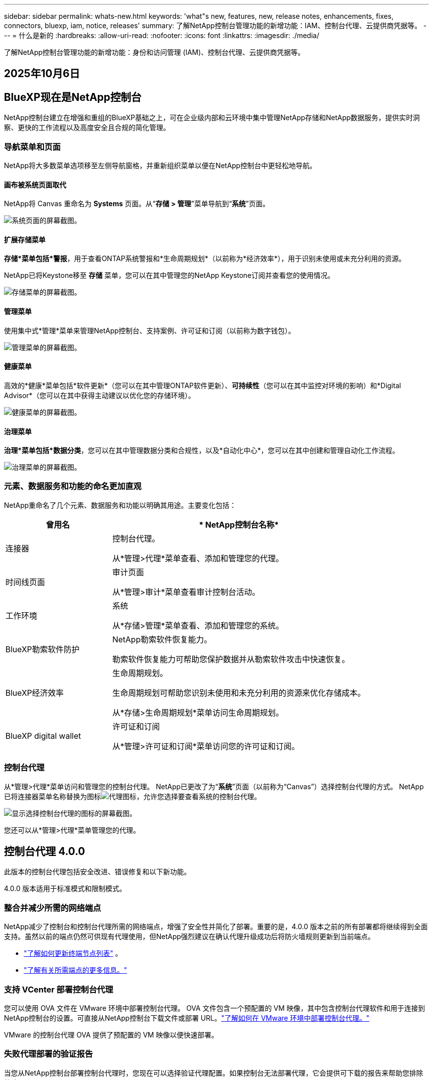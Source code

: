 ---
sidebar: sidebar 
permalink: whats-new.html 
keywords: 'what"s new, features, new, release notes, enhancements, fixes, connectors, bluexp, iam, notice, releases' 
summary: 了解NetApp控制台管理功能的新增功能：IAM、控制台代理、云提供商凭据等。 
---
= 什么是新的
:hardbreaks:
:allow-uri-read: 
:nofooter: 
:icons: font
:linkattrs: 
:imagesdir: ./media/


[role="lead"]
了解NetApp控制台管理功能的新增功能：身份和访问管理 (IAM)、控制台代理、云提供商凭据等。



== 2025年10月6日



== BlueXP现在是NetApp控制台

NetApp控制台建立在增强和重组的BlueXP基础之上，可在企业级内部和云环境中集中管理NetApp存储和NetApp数据服务，提供实时洞察、更快的工作流程以及高度安全且合规的简化管理。



=== 导航菜单和页面

NetApp将大多数菜单选项移至左侧导航窗格，并重新组织菜单以便在NetApp控制台中更轻松地导航。



==== 画布被系统页面取代

NetApp将 Canvas 重命名为 *Systems* 页面。从“*存储 > 管理*”菜单导航到“*系统*”页面。

image:https://docs.netapp.com/us-en/console-setup-admin/media/screenshot-storage-mgmt.png["系统页面的屏幕截图。"]



==== 扩展存储菜单

*存储*菜单包括*警报*，用于查看ONTAP系统警报和*生命周期规划*（以前称为*经济效率*），用于识别未使用或未充分利用的资源。

NetApp已将Keystone移至 *存储* 菜单，您可以在其中管理您的NetApp Keystone订阅并查看您的使用情况。

image:https://docs.netapp.com/us-en/console-setup-admin/media/screenshot-storage-menu.png["存储菜单的屏幕截图。"]



==== 管理菜单

使用集中式*管理*菜单来管理NetApp控制台、支持案例、许可证和订阅（以前称为数字钱包）。

image:https://docs.netapp.com/us-en/console-setup-admin/media/screenshot-admin-menu.png["管理菜单的屏幕截图。"]



==== 健康菜单

高效的*健康*菜单包括*软件更新*（您可以在其中管理ONTAP软件更新）、*可持续性*（您可以在其中监控对环境的影响）和*Digital Advisor*（您可以在其中获得主动建议以优化您的存储环境）。

image:https://docs.netapp.com/us-en/console-setup-admin/media/screenshot-health-menu.png["健康菜单的屏幕截图。"]



==== 治理菜单

*治理*菜单包括*数据分类*，您可以在其中管理数据分类和合规性，以及*自动化中心*，您可以在其中创建和管理自动化工作流程。

image:https://docs.netapp.com/us-en/console-setup-admin/media/screenshot-governance-menu.png["治理菜单的屏幕截图。"]



=== 元素、数据服务和功能的命名更加直观

NetApp重命名了几个元素、数据服务和功能以明确其用途。主要变化包括：

[cols="10,24"]
|===
| *曾用名* | * NetApp控制台名称* 


| 连接器  a| 
控制台代理。

从*管理>代理*菜单查看、添加和管理您的代理。



| 时间线页面  a| 
审计页面

从*管理>审计*菜单查看审计控制台活动。



| 工作环境  a| 
系统

从*存储>管理*菜单查看、添加和管理您的系统。



| BlueXP勒索软件防护  a| 
NetApp勒索软件恢复能力。

勒索软件恢复能力可帮助您保护数据并从勒索软件攻击中快速恢复。



| BlueXP经济效率  a| 
生命周期规划。

生命周期规划可帮助您识别未使用和未充分利用的资源来优化存储成本。

从*存储>生命周期规划*菜单访问生命周期规划。



| BlueXP digital wallet  a| 
许可证和订阅

从*管理>许可证和订阅*菜单访问您的许可证和订阅。

|===


=== 控制台代理

从*管理>代理*菜单访问和管理您的控制台代理。  NetApp已更改了为“*系统*”页面（以前称为“Canvas”）选择控制台代理的方式。  NetApp已将连接器菜单名称替换为图标image:icon-agent.png["代理图标"]，允许您选择要查看系统的控制台代理。

image:https://docs.netapp.com/us-en/console-setup-admin/media/screenshot-agent-icon-menu.png["显示选择控制台代理的图标的屏幕截图。"]

您还可以从*管理>代理*菜单管理您的代理。



== 控制台代理 4.0.0

此版本的控制台代理包括安全改进、错误修复和以下新功能。

4.0.0 版本适用于标准模式和限制模式。



=== 整合并减少所需的网络端点

NetApp减少了控制台和控制台代理所需的网络端点，增强了安全性并简化了部署。重要的是，4.0.0 版本之前的所有部署都将继续得到全面支持。虽然以前的端点仍然可供现有代理使用，但NetApp强烈建议在确认代理升级成功后将防火墙规则更新到当前端点。

* link:https://docs.netapp.com/us-en/console-setup-admin/reference-networking-saas-console-previous.html#update-endpoint-list["了解如何更新终端节点列表"] 。
* link:https://docs.netapp.com/us-en/console-setup-admin/reference-networking-saas-console.html["了解有关所需端点的更多信息。"]




=== 支持 VCenter 部署控制台代理

您可以使用 OVA 文件在 VMware 环境中部署控制台代理。 OVA 文件包含一个预配置的 VM 映像，其中包含控制台代理软件和用于连接到NetApp控制台的设置。可直接从NetApp控制台下载文件或部署 URL。link:https://docs.netapp.com/us-en/console-setup-admin/task-install-agent-on-prem-ova.html["了解如何在 VMware 环境中部署控制台代理。"]

VMware 的控制台代理 OVA 提供了预配置的 VM 映像以便快速部署。



=== 失败代理部署的验证报告

当您从NetApp控制台部署控制台代理时，您现在可以选择验证代理配置。如果控制台无法部署代理，它会提供可下载的报告来帮助您排除故障。



=== 改进了控制台代理的故障排除

控制台代理已改进错误消息，可帮助您更好地了解问题。link:https://docs.netapp.com/us-en/console-setup-admin/task-troubleshoot-connector.html["了解如何排除控制台代理故障。"]



== NetApp控制台

NetApp控制台管理包括以下新功能：



=== 主页仪表板

NetApp控制台的主页仪表板提供存储基础设施的实时可见性，包括健康状况、容量、许可证状态和数据服务等指标。link:https://docs.netapp.com/us-en/console-setup-admin/task-dashboard.html["了解有关主页的更多信息。"]



=== NetApp助手

具有组织管理员角色的新用户可以使用NetApp助手配置控制台，包括添加代理、链接NetApp支持帐户以及添加存储系统。link:https://docs.netapp.com/us-en/console-setup-admin/task-console-assistant.html["了解NetApp助手。"]



=== 服务帐户身份验证

NetApp控制台支持使用系统生成的客户端 ID 和密钥或客户管理的 JWT 进行服务帐户身份验证，从而允许组织选择最适合其安全要求和集成工作流程的方法。私钥 JWT 客户端身份验证使用非对称加密，比传统的客户端 ID 和秘密方法提供更强的安全性。私钥 JWT 客户端身份验证使用非对称加密，在客户环境中保证私钥的安全，降低凭证被盗风险，并提高自动化堆栈和客户端应用程序的安全性。link:https://docs.netapp.com/us-en/console-setup-admin/task-iam-manage-members-permissions.html#service-account["了解如何添加服务帐户。"]



=== 会话超时

系统会在 24 小时后或用户关闭网络浏览器时注销用户。



=== 支持组织之间的伙伴关系

您可以在NetApp控制台中创建合作伙伴关系，让合作伙伴跨组织边界安全地管理NetApp资源，从而使协作更轻松、安全性更强。link:https://docs.netapp.com/us-en/console-setup-admin/task-partnerships-create.html["学习如何管理合作关系"] 。



=== 超级管理员和超级查看者角色

添加了*超级管理员*和*超级查看者*角色。  *超级管理员*授予对控制台功能、存储和数据服务的完全管理访问权限。 *超级查看器*为审计员和利益相关者提供只读可见性。这些角色对于高级成员较少、访问权限较广的小型团队很有用。为了提高安全性和可审计性，鼓励组织谨慎使用*超级管理员*访问权限，并尽可能分配细粒度的角色。link:https://docs.netapp.com/us-en/console-setup-admin/reference-iam-predefined-roles.html["了解有关访问角色的更多信息。"]



=== 勒索软件抵御能力的额外作用

添加了*勒索软件弹性用户行为管理员*角色和*勒索软件弹性用户行为查看器*角色。这些角色分别允许用户配置和查看用户行为和分析数据。link:https://docs.netapp.com/us-en/console-setup-admin/reference-iam-predefined-roles.html["了解有关访问角色的更多信息。"]



=== 删除了支持聊天

NetApp已从NetApp控制台中删除了支持聊天功能。使用“管理”>“支持”页面来创建和管理支持案例。



== 2025年8月11日



=== 连接器 3.9.55

BlueXP Connector 的此版本包括安全性改进和错误修复。

3.9.55 版本适用于标准模式和限制模式。



=== 日语支持

BlueXP UI 现已提供日语版本。如果您的浏览器语言是日语， BlueXP会以日语显示。要访问日语文档，请使用文档网站上的语言菜单。



=== 运营弹性功能

操作弹性功能已从BlueXP中删除。如果遇到问题，请联系NetApp支持。



=== BlueXP身份和访问管理（IAM）

BlueXP中的身份和访问管理现在提供以下功能。



=== 运营支持的新访问角色

BlueXP现在支持运营支持分析师角色。此角色授予用户监控存储警报、查看BlueXP审计时间线以及输入和跟踪NetApp支持案例的权限。

link:https://docs.netapp.com/us-en/bluexp-setup-admin/reference-iam-predefined-roles.html["了解有关使用访问角色的更多信息。"]



== 2025年7月31日



=== 私人模式发布（3.9.54）

新的私人模式版本现已可从 https://mysupport.netapp.com/site/downloads["NetApp 支持站点"^]

3.9.54 版本包括以下BlueXP组件和服务的更新。

[cols="3*"]
|===
| 组件或服务 | 此版本中包含的版本 | 自上次私人模式发布以来的变化 


| 连接器 | 3.9.54, 3.9.53 | 前往 https://docs.netapp.com/us-en/bluexp-setup-admin/whats-new.html#connector-3-9-50["BlueXP页面中的新功能"^]并参考版本 3.9.54 和 3.9.53 所包含的更改。 


| 备份和恢复 | 2025年7月28日 | 前往 https://docs.netapp.com/us-en/bluexp-backup-recovery/whats-new.html["BlueXP backup and recovery页面中的新功能"^]并参考 2025 年 7 月版本中包含的更改。 


| 分类 | 2025 年 7 月 14 日（版本 1.45） | 前往 https://docs.netapp.com/us-en/bluexp-classification/whats-new.html["BlueXP classification页面中的新功能"^]。 
|===
有关私人模式的更多详细信息，包括如何升级，请参阅以下内容：

* https://docs.netapp.com/us-en/bluexp-setup-admin/concept-modes.html["了解私人模式"]
* https://docs.netapp.com/us-en/bluexp-setup-admin/task-quick-start-private-mode.html["了解如何在私人模式下开始使用BlueXP"]
* https://docs.netapp.com/us-en/bluexp-setup-admin/task-upgrade-connector.html["了解如何在使用私有模式时升级连接器"]




== 2025 年 7 月 21 日



=== 支持Google Cloud NetApp Volumes

您现在可以在BlueXP中查看Google Cloud NetApp Volumes 。link:https://docs.netapp.com/us-en//bluexp-google-cloud-netapp-volumes/index.html["了解有关Google Cloud NetApp Volumes 的更多信息。"]



=== BlueXP身份和访问管理（IAM）



==== Google Cloud NetApp Volumes的新访问角色

BlueXP现在支持对以下存储系统使用访问角色：

* Google Cloud NetApp Volumes


link:https://docs.netapp.com/us-en/bluexp-setup-admin/reference-iam-predefined-roles.html["了解有关使用访问角色的更多信息。"]



== 2025 年 7 月 14 日



=== 连接器 3.9.54

此版本的BlueXP Connector 包括安全性改进、错误修复以及以下新功能：

* 支持专用于支持Cloud Volumes ONTAP服务的连接器的透明代理。link:https://docs.netapp.com/us-en/bluexp-setup-admin/task-configuring-proxy.html["了解有关配置透明代理的更多信息。"]
* 当连接器部署在 Google Cloud 环境中时，能够使用网络标签来帮助路由连接器流量。
* 连接器健康监控的附加产品内通知，包括 CPU 和 RAM 使用情况。


目前，3.9.54 版本适用于标准模式和限制模式。



=== BlueXP身份和访问管理（IAM）

BlueXP中的身份和访问管理现在提供以下功能：

* 支持私有模式下的 IAM，允许您管理BlueXP服务和应用程序的用户访问和权限。
* 简化身份联合的管理，包括更轻松的导航、更清晰的联合连接配置选项以及改进的现有联合的可见性。
* 访问BlueXP backup and recovery、 BlueXP disaster recovery和联合管理的角色。




==== 支持私有模式下的 IAM

BlueXP现在支持私有模式下的 IAM，允许您管理BlueXP服务和应用程序的用户访问和权限。此增强功能使私人模式客户能够利用基于角色的访问控制 (RBAC) 来获得更好的安全性和合规性。

link:https://docs.netapp.com/us-en/bluexp-setup-admin/whats-new.html#iam["了解有关BlueXP中的 IAM 的更多信息。"]



==== 简化身份联合管理

BlueXP现在提供了更直观的界面来管理身份联合。这包括更轻松的导航、更清晰的联合连接配置选项以及改进的现有联合可见性。

通过身份联合启用单点登录 (SSO) 允许用户使用其公司凭证登录BlueXP 。这提高了安全性，减少了密码的使用，并简化了入职流程。

系统将提示您将任何现有的联合连接导入新界面以获取对新管理功能的访问权限。这使您能够利用最新的增强功能，而无需重新创建联合连接。link:https://docs.netapp.com/us-en/bluexp-setup-admin/task-federation-import.html["了解有关将现有联合连接导入BlueXP 的更多信息。"]

改进的联合管理允许您：

* 将多个已验证的域添加到联合连接，允许您将多个域与同一个身份提供商 (IdP) 一起使用。
* 在需要时禁用或删除联合连接，让您控制用户访问和安全。
* 使用 IAM 角色控制对联合管理的访问。


link:https://docs.netapp.com/us-en/bluexp-setup-admin/concept-federation.html["了解有关BlueXP中的身份联合的更多信息。"]



==== BlueXP backup and recovery、 BlueXP disaster recovery和联合管理的新访问角色

BlueXP现在支持使用 IAM 角色实现以下功能和数据服务：

* BlueXP backup and recovery
* BlueXP disaster recovery
* 联邦


link:https://docs.netapp.com/us-en/bluexp-setup-admin/reference-iam-predefined-roles.html["了解有关使用访问角色的更多信息。"]



== 2025年6月9日



=== 连接器 3.9.53

BlueXP Connector 的此版本包括安全性改进和错误修复。

3.9.53 版本适用于标准模式和限制模式。



=== 磁盘空间使用情况警报

通知中心现在包含连接器上磁盘空间使用情况的警报。link:https://docs.netapp.com/us-en/bluexp-setup-admin/task-maintain-connectors.html#monitor-disk-space["了解更多信息。"^]



=== 审计改进

时间线现在包括用户的登录和注销事件。您可以看到登录活动的时间，这有助于审计和安全监控。具有组织管理员角色的 API 用户可以通过添加以下信息来查看登录用户的电子邮件地址 `includeUserData=true``参数如下： `/audit/<account_id>?includeUserData=true` 。



=== BlueXP中提供Keystone订阅管理

您可以从BlueXP管理您的NetApp Keystone订阅。

link:https://docs.netapp.com/us-en/keystone-staas/index.html["了解BlueXP中的Keystone订阅管理。"^]



=== BlueXP身份和访问管理（IAM）



==== 多重身份验证 (MFA)

非联合用户可以为其BlueXP帐户启用 MFA 以提高安全性。管理员可以管理 MFA 设置，包括根据需要为用户重置或禁用 MFA。这仅在标准模式下受支持。

link:https://docs.netapp.com/us-en/bluexp-setup-admin/task-user-settings.html#task-user-mfa["了解如何为自己设置多重身份验证。"^] link:https://docs.netapp.com/us-en/bluexp-setup-admin/task-iam-manage-members-permissions.html#manage-mfa["了解如何为用户管理多重身份验证。"^]



=== 工作负载

您现在可以从BlueXP中的凭证页面查看和删除Amazon FSx for NetApp ONTAP凭证。



== 2025年5月29日



=== 私人模式发布（3.9.52）

新的私人模式版本现已可从 https://mysupport.netapp.com/site/downloads["NetApp 支持站点"^]

3.9.52 版本包括以下BlueXP组件和服务的更新。

[cols="3*"]
|===
| 组件或服务 | 此版本中包含的版本 | 自上次私人模式发布以来的变化 


| 连接器 | 3.9.52, 3.9.51 | 前往 https://docs.netapp.com/us-en/bluexp-setup-admin/whats-new.html#connector-3-9-50["BlueXP连接器页面中的新功能"]并参考版本 3.9.52 和 3.9.50 所包含的更改。 


| 备份和恢复 | 2025年5月12日 | 前往 https://docs.netapp.com/us-en/bluexp-backup-recovery/whats-new.html["BlueXP backup and recovery页面中的新功能"^]并参考 2025 年 5 月版本中包含的更改。 


| 分类 | 2025 年 5 月 12 日（版本 1.43） | 前往 https://docs.netapp.com/us-en/bluexp-classification/whats-new.html["BlueXP classification页面中的新功能"^]并参考 1.38 至 1.371.41 版本中包含的更改。 
|===
有关私人模式的更多详细信息，包括如何升级，请参阅以下内容：

* https://docs.netapp.com/us-en/bluexp-setup-admin/concept-modes.html["了解私人模式"]
* https://docs.netapp.com/us-en/bluexp-setup-admin/task-quick-start-private-mode.html["了解如何在私人模式下开始使用BlueXP"]
* https://docs.netapp.com/us-en/bluexp-setup-admin/task-upgrade-connector.html["了解如何在使用私有模式时升级连接器"]




== 2025年5月12日



=== 连接器 3.9.52

BlueXP Connector 的此版本包括一些小的安全改进和错误修复，以及一些额外的更新。

目前，3.9.52 版本适用于标准模式和限制模式。



==== 支持 Docker 27 和 Docker 28

连接器现在支持 Docker 27 和 Docker 28。



==== Cloud Volumes ONTAP

当连接器不合规或停机超过 14 天时， Cloud Volumes ONTAP节点不再关闭。当Cloud Volumes ONTAP失去对连接器的访问权限时，它仍会发送事件管理消息。此更改是为了确保即使连接器长时间处于关闭状态， Cloud Volumes ONTAP仍可继续运行。它不会改变连接器的合规性要求。



=== BlueXP中提供Keystone管理

BlueXP中的NetApp Keystone测试版增加了对Keystone管理的访问权限。您可以从BlueXP左侧导航栏访问NetApp Keystone测试版的注册页面。



=== BlueXP身份和访问管理（IAM）



==== 新的存储管理角色

存储管理员、系统健康专家和存储查看器角色可用，可以分配给用户。

这些角色使您能够管理组织中的谁可以发现和管理存储资源，以及查看存储健康信息和执行软件更新。

这些角色支持控制对以下存储资源的访问：

* E系列系统
* StorageGRID系统
* 本地ONTAP系统


您还可以使用这些角色来控制对以下BlueXP服务的访问：

* 软件更新
* 数字顾问
* 运营弹性
* 经济效益
* 可持续性


已添加以下角色：

* *存储管理员*
+
管理组织内存储资源的存储健康、治理和发现。该角色还可以对存储资源执行软件更新。

* *系统健康专家*
+
管理组织内存储资源的存储健康和治理。该角色还可以对存储资源执行软件更新。此角色不能修改或删除工作环境。

* *存储查看器*
+
查看存储健康信息和治理数据。

+
link:https://docs.netapp.com/us-en/bluexp-setup-admin/reference-iam-predefined-roles.html["了解访问角色。"^]





== 2025年4月14日



=== 连接器 3.9.51

BlueXP Connector 的此版本包含一些小的安全改进和错误修复。

目前，3.9.51 版本适用于标准模式和限制模式。



==== 连接器下载的安全端点现在支持备份和恢复以及勒索软件保护

如果您正在使用备份和恢复或勒索软件保护，您现在可以使用安全端点进行连接器下载。link:https://docs.netapp.com/us-en/bluexp-setup-admin/whats-new.html#new-secure-endpoints-to-obtain-connector-images["了解连接器下载的安全端点。"^]



=== BlueXP身份和访问管理（IAM）

* 必须为没有组织管理员或文件夹或项目管理员的用户分配勒索软件保护角色才能访问勒索软件保护。您可以为用户分配以下两个角色之一：勒索软件保护管理员或勒索软件保护查看者。
* 没有组织管理员或文件夹或项目管理员的用户必须分配Keystone角色才能访问Keystone。您可以为用户分配两个角色之一： Keystone管理员或Keystone查看者。
+
link:https://docs.netapp.com/us-en/bluexp-setup-admin/reference-iam-predefined-roles.html["了解访问角色。"^]

* 如果您具有组织管理员或文件夹或项目管理员角色，您现在可以将Keystone订阅与 IAM 项目关联。将Keystone订阅与 IAM 项目关联允许您在BlueXP中控制对Keystone的访问。




== 2025年3月28日



=== 私人模式发布（3.9.50）

新的私人模式版本现已可从 https://mysupport.netapp.com/site/downloads["NetApp 支持站点"^]

3.9.50 版本包括以下BlueXP组件和服务的更新。

[cols="3*"]
|===
| 组件或服务 | 此版本中包含的版本 | 自上次私人模式发布以来的变化 


| 连接器 | 3.9.50, 3.9.49 | 前往 https://docs.netapp.com/us-en/bluexp-setup-admin/whats-new.html#connector-3-9-50["BlueXP连接器页面中的新功能"]并参考版本 3.9.50 和 3.9.49 所包含的更改。 


| 备份和恢复 | 2025年3月17日 | 前往 https://docs.netapp.com/us-en/bluexp-backup-recovery/whats-new.html["BlueXP backup and recovery页面中的新功能"^]并参考 2024 年 3 月版本中包含的更改。 


| 分类 | 2025 年 3 月 10 日（版本 1.41） | 前往 https://docs.netapp.com/us-en/bluexp-classification/whats-new.html["BlueXP classification页面中的新功能"^]并参考 1.38 至 1.371.41 版本中包含的更改。 
|===
有关私人模式的更多详细信息，包括如何升级，请参阅以下内容：

* https://docs.netapp.com/us-en/bluexp-setup-admin/concept-modes.html["了解私人模式"]
* https://docs.netapp.com/us-en/bluexp-setup-admin/task-quick-start-private-mode.html["了解如何在私人模式下开始使用BlueXP"]
* https://docs.netapp.com/us-en/bluexp-setup-admin/task-upgrade-connector.html["了解如何在使用私有模式时升级连接器"]




== 2025年3月10日



=== 连接器 3.9.50

BlueXP Connector 的此版本包含一些小的安全改进和错误修复。

* 现在，操作系统上启用了 SELinux 的连接器支持对Cloud Volumes ONTAP系统的管理。
+
https://docs.redhat.com/en/documentation/red_hat_enterprise_linux/8/html/using_selinux/getting-started-with-selinux_using-selinux["了解有关 SELinux 的更多信息"^]



目前，3.9.50 版本适用于标准模式和限制模式。



=== NetApp Keystone测试版现已在BlueXP中推出

NetApp Keystone即将由BlueXP推出，目前处于测试阶段。您可以从BlueXP左侧导航栏访问NetApp Keystone测试版的注册页面。



== 2025年3月6日



=== 连接器 3.9.49 更新



==== BlueXP使用连接器时ONTAP系统管理器访问

BlueXP管理员（具有组织管理员角色的用户）可以配置BlueXP以提示用户输入其ONTAP凭据以访问ONTAP系统管理器。启用此设置后，用户每次都需要输入其ONTAP凭据，因为它们不存储在BlueXP中。

此功能在连接器版本 3.9.49 及更高版本中可用。link:https://docs.netapp.com/us-en/bluexp-setup-admin//task-ontap-access-connector.html["了解如何配置凭据设置。"^] 。



=== 连接器 3.9.48 更新



==== 能够禁用连接器的自动升级设置

您可以禁用连接器的自动升级功能。

当您在标准模式或受限模式下使用BlueXP时，只要连接器具有出站互联网访问权限以获取软件更新， BlueXP就会自动将您的连接器升级到最新版本。如果您需要手动管理连接器的升级时间，现在可以禁用标准模式或受限模式的自动升级。


NOTE: 此更改不会影响BlueXP私人模式，在该模式下您必须始终自行升级连接器。

此功能在连接器版本 3.9.48 及更高版本中可用。

link:https://docs.netapp.com/us-en/bluexp-setup-admin/task-upgrade-connector.html["了解如何禁用连接器的自动升级。"^]



== 2025年2月18日



=== 私人模式发布（3.9.48）

新的私人模式版本现已可从 https://mysupport.netapp.com/site/downloads["NetApp 支持站点"^]

3.9.48 版本包括以下BlueXP组件和服务的更新。

[cols="3*"]
|===
| 组件或服务 | 此版本中包含的版本 | 自上次私人模式发布以来的变化 


| 连接器 | 3.9.48 | 前往 https://docs.netapp.com/us-en/bluexp-setup-admin/whats-new.html#connector-3-9-48["BlueXP连接器页面中的新功能"]并参考 3.9.48 版本所包含的更改。 


| 备份和恢复 | 2025年2月21日 | 前往 https://docs.netapp.com/us-en/bluexp-backup-recovery/whats-new.html["BlueXP backup and recovery页面中的新功能"^]并参考 2025 年 2 月版本中包含的更改。 


| 分类 | 2025 年 1 月 22 日（版本 1.39） | 前往 https://docs.netapp.com/us-en/bluexp-classification/whats-new.html["BlueXP classification页面中的新功能"^]并参考 1.39 版本中包含的更改。 
|===


== 2025年2月10日



=== 连接器 3.9.49

BlueXP Connector 的此版本包含一些小的安全改进和错误修复。

目前，3.9.49 版本适用于标准模式和限制模式。



=== BlueXP身份和访问管理 (IAM)

* 支持为BlueXP用户分配多个角色。
* 支持在BlueXP组织（Org/folder/project）的多个资源上分配角色
* 角色现在与两个类别之一相关联：平台和数据服务。




==== 限制模式现在使用BlueXP IAM

BlueXP身份和访问管理 (IAM) 现在以受限模式使用。

BlueXP身份和访问管理 (IAM) 是一种资源和访问管理模型，它取代并增强了在标准和受限模式下使用BlueXP时BlueXP帐户提供的先前功能。

.相关信息
* https://docs.netapp.com/us-en/bluexp-setup-admin/concept-identity-and-access-management.html["了解BlueXP IAM"]
* https://docs.netapp.com/us-en/bluexp-setup-admin/task-iam-get-started.html["开始使用BlueXP IAM"]


BlueXP IAM 提供更精细的资源和权限管理：

* 顶级_组织_使您能够管理各个_项目_的访问权限。
* _文件夹_使您能够将相关项目分组在一起。
* 增强的资源管理使您能够将资源与一个或多个文件夹或项目关联。
+
例如，您可以将一个Cloud Volumes ONTAP系统与多个项目关联。

* 增强的访问管理使您能够为组织层次结构不同级别的成员分配角色。


这些增强功能可以更好地控制用户可以执行的操作和可以访问的资源。

.BlueXP IAM 在受限模式下如何影响您的现有帐户
当您登录BlueXP时，您会注意到以下变化：

* 您的_帐户_现在称为_组织_
* 您的_工作区_现在称为_项目_
* 用户角色的名称已更改：
+
** _帐户管理员_ 现为 _组织管理员_
** _工作区管理员_现在是_文件夹或项目管理员_
** _合规性查看器_现为_分类查看器_


* 在“设置”下，您可以访问BlueXP身份和访问管理以利用这些增强功能


请注意以下事项：

* 您的现有用户或工作环境没有任何变化。
* 虽然角色的名称已经改变，但从权限的角度来看并没有什么区别。用户将继续可以访问与以前相同的工作环境。
* 您登录BlueXP的方式没有任何变化。  BlueXP IAM 与NetApp云登录、 NetApp支持站点凭证和联合连接配合使用，就像BlueXP帐户一样。
* 如果您有多个BlueXP帐户，那么您现在就有多个BlueXP组织。


.BlueXP IAM 的 API
此更改为BlueXP IAM 引入了一个新的 API，但它与以前的租赁 API 向后兼容。 https://docs.netapp.com/us-en/bluexp-automation/tenancyv4/overview.html["了解BlueXP IAM 的 API"^]

.支持的部署模式
在标准和受限模式下使用BlueXP时支持BlueXP IAM。如果您在私人模式下使用BlueXP ，那么您将继续使用BlueXP _account_ 来管理工作区、用户和资源。



=== 私人模式发布（3.9.48）

新的私人模式版本现已可从 https://mysupport.netapp.com/site/downloads["NetApp 支持站点"^]

3.9.48 版本包括以下BlueXP组件和服务的更新。

[cols="3*"]
|===
| 组件或服务 | 此版本中包含的版本 | 自上次私人模式发布以来的变化 


| 连接器 | 3.9.48 | 前往 https://docs.netapp.com/us-en/bluexp-setup-admin/whats-new.html#connector-3-9-48["BlueXP连接器页面中的新功能"]并参考 3.9.48 版本所包含的更改。 


| 备份和恢复 | 2025年2月21日 | 前往 https://docs.netapp.com/us-en/bluexp-backup-recovery/whats-new.html["BlueXP backup and recovery页面中的新功能"^]并参考 2025 年 2 月版本中包含的更改。 


| 分类 | 2025 年 1 月 22 日（版本 1.39） | 前往 https://docs.netapp.com/us-en/bluexp-classification/whats-new.html["BlueXP classification页面中的新功能"^]并参考 1.39 版本中包含的更改。 
|===


== 2025年1月13日



=== 连接器 3.9.48

BlueXP Connector 的此版本包含一些小的安全改进和错误修复。

目前，3.9.48 版本适用于标准模式和限制模式。



=== BlueXP身份和访问管理

* 资源页面现在显示未发现的资源。未发现的资源是BlueXP知道但您尚未为其创建工作环境的存储资源。例如，数字顾问中显示的尚未具有工作环境的资源在资源页面上显示为未发现的资源。
* Amazon FSx for NetApp ONTAP资源不会显示在 IAM 资源页面上，因为您无法将它们与 IAM 角色关联。您可以在各自的画布上或从工作负载中查看这些资源。




=== 为其他BlueXP服务创建支持案例

注册BlueXP以获得支持后，您可以直接从BlueXP基于 Web 的控制台创建支持案例。创建案例时，您需要选择与该问题相关的服务。

从此版本开始，您现在可以创建支持案例并将其与其他BlueXP服务关联：

* BlueXP disaster recovery
* BlueXP ransomware protection


https://docs.netapp.com/us-en/bluexp-setup-admin/task-get-help.html["了解有关创建支持案例的更多信息"] 。



== 2024年12月16日



=== 用于获取连接器图像的新安全端点

当您安装连接器或发生自动升级时，连接器会联系存储库来下载用于安装或升级的映像。默认情况下，连接器始终联系以下端点：

* \https://*.blob.core.windows.net
* \ https://cloudmanagerinfraprod.azurecr.io


第一个端点包含一个通配符，因为我们无法提供明确的位置。存储库的负载平衡由服务提供商管理，这意味着下载可以从不同的端点进行。

为了提高安全性，连接器现在可以从专用端点下载安装和升级图像：

* \ https://bluexpinfraprod.eastus2.data.azurecr.io
* \ https://bluexpinfraprod.azurecr.io


我们建议您从防火墙规则中删除现有端点并允许新端点，然后开始使用这些新端点。

从连接器 3.9.47 版本开始支持这些新端点。与连接器的先前版本不具有向后兼容性。

请注意以下事项：

* 现有的端点仍然受支持。如果您不想使用新的端点，则无需进行任何更改。
* 连接器首先联系现有的端点。如果这些端点无法访问，连接器会自动联系新的端点。
* 以下场景不支持新端点：
+
** 如果连接器安装在政府区域。
** 如果您将连接器与BlueXP backup and recovery或BlueXP ransomware protection一起使用。


+
对于这两种情况，您都可以继续使用现有的端点。





== 2024年12月9日



=== 连接器 3.9.47

此版本的BlueXP连接器包括错误修复和对连接器安装期间联系的端点的更改。

目前，3.9.47 版本适用于标准模式和限制模式。

.安装期间联系NetApp支持的端点
当您手动安装连接器时，安装程序不再联系 \ https://support.netapp.com.

安装程序仍然联系 \ https://mysupport.netapp.com.



=== BlueXP身份和访问管理

连接器页面仅列出当前可用的连接器。它不再显示您已删除的连接器。



== 2024年11月26日



=== 私人模式发布（3.9.46）

新的私人模式版本现已可从 https://mysupport.netapp.com/site/downloads["NetApp 支持站点"^]

3.9.46 版本包括以下BlueXP组件和服务的更新。

[cols="3*"]
|===
| 组件或服务 | 此版本中包含的版本 | 自上次私人模式发布以来的变化 


| 连接器 | 3.9.46 | 轻微的安全改进和错误修复 


| 备份和恢复 | 2024年11月22日 | 前往 https://docs.netapp.com/us-en/bluexp-backup-recovery/whats-new.html["BlueXP backup and recovery页面中的新功能"^]并参考 2024 年 11 月版本中包含的更改 


| 分类 | 2024 年 11 月 4 日（版本 1.37） | 前往 https://docs.netapp.com/us-en/bluexp-classification/whats-new.html["BlueXP classification页面中的新功能"^]并参考 1.32 至 1.37 版本中包含的更改 


| Cloud Volumes ONTAP管理 | 2024年11月11日 | 前往 https://docs.netapp.com/us-en/bluexp-cloud-volumes-ontap/whats-new.html["Cloud Volumes ONTAP管理页面的新增功能"^]并参考 2024 年 10 月和 2024 年 11 月版本中包含的更改 


| 本地ONTAP集群管理 | 2024年11月26日 | 前往 https://docs.netapp.com/us-en/bluexp-ontap-onprem/whats-new.html["本地ONTAP集群管理页面的新增功能"^]并参考 2024 年 11 月版本中包含的更改 
|===
虽然BlueXP digital wallet和BlueXP replication也包含在私人模式中，但与之前的私人模式版本相比没有任何变化。

有关私人模式的更多详细信息，包括如何升级，请参阅以下内容：

* https://docs.netapp.com/us-en/bluexp-setup-admin/concept-modes.html["了解私人模式"]
* https://docs.netapp.com/us-en/bluexp-setup-admin/task-quick-start-private-mode.html["了解如何在私人模式下开始使用BlueXP"]
* https://docs.netapp.com/us-en/bluexp-setup-admin/task-upgrade-connector.html["了解如何在使用私有模式时升级连接器"]




== 2024年11月11日



=== 连接器 3.9.46

BlueXP Connector 的此版本包含一些小的安全改进和错误修复。

目前，3.9.46 版本适用于标准模式和限制模式。



=== IAM 项目的 ID

您现在可以从BlueXP身份和访问管理中查看项目的 ID。您可能需要在进行 API 调用时使用该 ID。

https://docs.netapp.com/us-en/bluexp-setup-admin/task-iam-rename-organization.html#project-id["了解如何获取项目 ID"] 。



== 2024年10月10日



=== 连接器 3.9.45 补丁

此补丁包括错误修复。



== 2024年10月7日



=== BlueXP身份和访问管理

BlueXP身份和访问管理 (IAM) 是一种新的资源和访问管理模型，它取代并增强了在标准模式下使用BlueXP时BlueXP帐户提供的先前功能。

BlueXP IAM 提供更精细的资源和权限管理：

* 顶级_组织_使您能够管理各个_项目_的访问权限。
* _文件夹_使您能够将相关项目分组在一起。
* 增强的资源管理使您能够将资源与一个或多个文件夹或项目关联。
+
例如，您可以将一个Cloud Volumes ONTAP系统与多个项目关联。

* 增强的访问管理使您能够为组织层次结构不同级别的成员分配角色。


这些增强功能可以更好地控制用户可以执行的操作和可以访问的资源。

.BlueXP IAM 如何影响您的现有帐户
当您登录BlueXP时，您会注意到以下变化：

* 您的_帐户_现在称为_组织_
* 您的_工作区_现在称为_项目_
* 用户角色的名称已更改：
+
** _帐户管理员_ 现为 _组织管理员_
** _工作区管理员_现在是_文件夹或项目管理员_
** _合规性查看器_现为_分类查看器_


* 在“设置”下，您可以访问BlueXP身份和访问管理以利用这些增强功能


请注意以下事项：

* 您的现有用户或工作环境没有任何变化。
* 虽然角色的名称已经改变，但从权限的角度来看并没有什么区别。用户将继续可以访问与以前相同的工作环境。
* 您登录BlueXP的方式没有任何变化。  BlueXP IAM 与NetApp云登录、 NetApp支持站点凭证和联合连接配合使用，就像BlueXP帐户一样。
* 如果您有多个BlueXP帐户，那么您现在就有多个BlueXP组织。


.BlueXP IAM 的 API
此更改为BlueXP IAM 引入了一个新的 API，但它与以前的租赁 API 向后兼容。 https://docs.netapp.com/us-en/bluexp-automation/tenancyv4/overview.html["了解BlueXP IAM 的 API"^]

.支持的部署模式
在标准模式下使用BlueXP时支持BlueXP IAM。如果您在受限模式或私人模式下使用BlueXP ，那么您将继续使用BlueXP _帐户_来管理工作区、用户和资源。

.下一步
* https://docs.netapp.com/us-en/bluexp-setup-admin/concept-identity-and-access-management.html["了解BlueXP IAM"]
* https://docs.netapp.com/us-en/bluexp-setup-admin/task-iam-get-started.html["开始使用BlueXP IAM"]




=== 连接器 3.9.45

此版本包括扩展的操作系统支持和错误修复。

3.9.45 版本适用于标准模式和限制模式。

.支持 Ubuntu 24.04 LTS
从 3.9.45 版本开始， BlueXP现在支持在标准模式或受限模式下使用BlueXP时在 Ubuntu 24.04 LTS 主机上新安装 Connector。

https://docs.netapp.com/us-en/bluexp-setup-admin/task-install-connector-on-prem.html#step-1-review-host-requirements["查看连接器主机要求"] 。



=== RHEL 主机支持 SELinux

BlueXP现在支持在强制模式或许可模式下启用 SELinux 的 Red Hat Enterprise Linux 主机的连接器。

对 SELinux 的支持从 3.9.40 版本开始适用于标准模式和限制模式，从 3.9.42 版本开始适用于私有模式。

请注意以下限制：

* BlueXP不支持 Ubuntu 主机的 SELinux。
* 操作系统上启用了 SELinux 的连接器不支持对Cloud Volumes ONTAP系统的管理。


https://docs.redhat.com/en/documentation/red_hat_enterprise_linux/8/html/using_selinux/getting-started-with-selinux_using-selinux["了解有关 SELinux 的更多信息"^]



== 2024年9月30日



=== 私人模式发布（3.9.44）

现在可以从NetApp支持站点下载新的私有模式版本。

此版本包括支持私人模式的以下版本的BlueXP组件和服务。

[cols="2*"]
|===
| 服务 | 包含的版本 


| 连接器 | 3.9.44 


| 备份和恢复 | 2024年9月27日 


| 分类 | 2024 年 5 月 15 日（版本 1.31） 


| Cloud Volumes ONTAP管理 | 2024年9月9日 


| 数字钱包 | 2023 年 7 月 30 日 


| 本地ONTAP集群管理 | 2024年4月22日 


| 复制 | 2022年9月18日 
|===
对于连接器，3.9.44 私有模式版本包括 2024 年 8 月和 2024 年 9 月版本中引入的更新。最值得注意的是，支持 Red Hat Enterprise Linux 9.4。

要了解有关这些BlueXP组件和服务版本中包含的内容的更多信息，请参阅每个BlueXP服务的发行说明：

* https://docs.netapp.com/us-en/bluexp-setup-admin/whats-new.html#9-september-2024["2024 年 9 月发布的 Connector 中的新增功能"]
* https://docs.netapp.com/us-en/bluexp-setup-admin/whats-new.html#8-august-2024["2024 年 8 月发布的 Connector 中的新增功能"]
* https://docs.netapp.com/us-en/bluexp-backup-recovery/whats-new.html["BlueXP backup and recovery的新功能"^]
* https://docs.netapp.com/us-en/bluexp-classification/whats-new.html["BlueXP classification的新功能"^]
* https://docs.netapp.com/us-en/bluexp-cloud-volumes-ontap/whats-new.html["BlueXP中的Cloud Volumes ONTAP管理有哪些新功能"^]


有关私人模式的更多详细信息，包括如何升级，请参阅以下内容：

* https://docs.netapp.com/us-en/bluexp-setup-admin/concept-modes.html["了解私人模式"]
* https://docs.netapp.com/us-en/bluexp-setup-admin/task-quick-start-private-mode.html["了解如何在私人模式下开始使用BlueXP"]
* https://docs.netapp.com/us-en/bluexp-setup-admin/task-upgrade-connector.html["了解如何在使用私有模式时升级连接器"]




== 2024年9月9日



=== 连接器 3.9.44

此版本包括对 Docker Engine 26 的支持、对 SSL 证书的增强以及错误修复。

3.9.44 版本适用于标准模式和限制模式。

.新安装支持 Docker Engine 26
从 Connector 3.9.44 版本开始，Docker Engine 26 现在支持在 Ubuntu 主机上安装_new_ Connector。

如果您有在 3.9.44 版本之前创建的现有连接器，那么 Docker Engine 25.0.5 仍然是 Ubuntu 主机上支持的最高版本。

https://docs.netapp.com/us-en/bluexp-setup-admin/task-install-connector-on-prem.html#step-1-review-host-requirements["了解有关 Docker Engine 要求的更多信息"] 。

.更新了本地 UI 访问的 SSL 证书
当您在受限模式或私有模式下使用BlueXP时，可以从部署在云区域或本地的连接器虚拟机访问用户界面。默认情况下， BlueXP使用自签名 SSL 证书为在连接器上运行的基于 Web 的控制台提供安全的 HTTPS 访问。

在此版本中，我们对新的和现有的连接器的 SSL 证书进行了更改：

* 证书的通用名称现在与短主机名匹配
* 证书主体备用名称是主机的完全限定域名 (FQDN)




=== 支持 RHEL 9.4

现在，在标准模式或受限模式下使用BlueXP时， BlueXP支持在 Red Hat Enterprise Linux 9.4 主机上安装连接器。

从 Connector 3.9.40 版本开始支持 RHEL 9.4。

标准模式和限制模式支持的 RHEL 版本的更新列表现在包括以下内容：

* 8.6 至 8.10
* 9.1 至 9.4


https://docs.netapp.com/us-en/bluexp-setup-admin/reference-connector-operating-system-changes.html["了解连接器对 RHEL 8 和 9 的支持"] 。



=== 所有 RHEL 版本均支持 Podman 4.9.4

Podman 4.9.4 现已支持所有受支持的 Red Hat Enterprise Linux 版本。版本 4.9.4 之前仅支持 RHEL 8.10。

更新后支持的 Podman 版本列表包括 Red Hat Enterprise Linux 主机的 4.6.1 和 4.9.4。

从 Connector 3.9.40 版本开始，RHEL 主机需要 Podman。

https://docs.netapp.com/us-en/bluexp-setup-admin/reference-connector-operating-system-changes.html["了解连接器对 RHEL 8 和 9 的支持"] 。



=== 更新了 AWS 和 Azure 权限

我们更新了连接器的 AWS 和 Azure 策略，以删除不再需要的权限。这些权限与BlueXP边缘缓存以及 Kubernetes 集群的发现和管理有关，自 2024 年 8 月起不再受支持。

* https://docs.netapp.com/us-en/bluexp-setup-admin/reference-permissions.html#change-log["了解 AWS 策略中的变化"] 。
* https://docs.netapp.com/us-en/bluexp-setup-admin/reference-permissions-azure.html#change-log["了解 Azure 策略中的变更"] 。




== 2024年8月22日



=== 连接器 3.9.43 补丁

我们更新了连接器以支持Cloud Volumes ONTAP 9.15.1 版本。

对此版本的支持包括对 Azure 连接器策略的更新。该策略现在包括以下权限：

[source, json]
----
"Microsoft.Compute/virtualMachineScaleSets/write",
"Microsoft.Compute/virtualMachineScaleSets/read",
"Microsoft.Compute/virtualMachineScaleSets/delete"
----
Cloud Volumes ONTAP支持虚拟机规模集需要这些权限。如果您有现有的连接器并且想要使用此新功能，则需要将这些权限添加到与您的 Azure 凭据关联的自定义角色。

* https://docs.netapp.com/us-en/cloud-volumes-ontap-relnotes["了解Cloud Volumes ONTAP 9.15.1 版本"^]
* https://docs.netapp.com/us-en/bluexp-setup-admin/reference-permissions-azure.html["查看连接器的 Azure 权限"] 。




== 2024年8月8日



=== 连接器 3.9.43

此版本包含一些小的改进和错误修复。

3.9.43 版本适用于标准模式和限制模式。



=== 更新了 CPU 和 RAM 要求

为了提供更高的可靠性并提高BlueXP和 Connector 的性能，我们现在需要为 Connector 虚拟机提供额外的 CPU 和 RAM：

* CPU：8 核或 8 个 vCPU（之前的要求是 4 个）
* RAM：32 GB（之前的要求是 14 GB）


由于这一变化，从BlueXP或云提供商的市场部署连接器时的默认 VM 实例类型如下：

* AWS：t3.2xlarge
* Azure：Standard_D8s_v3
* 谷歌云：n2-standard-8


更新后的 CPU 和 RAM 要求适用于所有新连接器。对于现有的连接器，建议增加 CPU 和 RAM 以提供更高的性能和可靠性。



=== 支持 RHEL 8.10 的 Podman 4.9.4

现在，在 Red Hat Enterprise Linux 8.10 主机上安装连接器时支持 Podman 版本 4.9.4。



=== 身份联合的用户验证

如果您将身份联合与BlueXP结合使用，则每个首次登录BlueXP 的用户都需要填写一份快速表格来验证其身份。



== 2024年7月31日



=== 私人模式发布（3.9.42）

现在可以从NetApp支持站点下载新的私有模式版本。

.支持 RHEL 8 和 9
此版本包括在私人模式下使用BlueXP时在 Red Hat Enterprise Linux 8 或 9 主机上安装连接器的支持。支持以下版本的 RHEL：

* 8.6 至 8.10
* 9.1 至 9.3


Podman 是这些操作系统所必需的容器编排工具。

您应该了解 Podman 的要求、已知的限制、操作系统支持的摘要、如果您有 RHEL 7 主机该怎么做、如何开始等等。

https://docs.netapp.com/us-en/bluexp-setup-admin/reference-connector-operating-system-changes.html["了解连接器对 RHEL 8 和 9 的支持"] 。

.此版本包含的版本
此版本包括支持私人模式的以下版本的BlueXP服务。

[cols="2*"]
|===
| 服务 | 包含的版本 


| 连接器 | 3.9.42 


| 备份和恢复 | 2024年7月18日 


| 分类 | 2024 年 7 月 1 日（版本 1.33） 


| Cloud Volumes ONTAP管理 | 2024年6月10日 


| 数字钱包 | 2023 年 7 月 30 日 


| 本地ONTAP集群管理 | 2023 年 7 月 30 日 


| 复制 | 2022年9月18日 
|===
要了解有关这些BlueXP服务版本中包含的内容的更多信息，请参阅每个BlueXP服务的发行说明。

* https://docs.netapp.com/us-en/bluexp-setup-admin/concept-modes.html["了解私人模式"]
* https://docs.netapp.com/us-en/bluexp-setup-admin/task-quick-start-private-mode.html["了解如何在私人模式下开始使用BlueXP"]
* https://docs.netapp.com/us-en/bluexp-setup-admin/task-upgrade-connector.html["了解如何在使用私有模式时升级连接器"]
* https://docs.netapp.com/us-en/bluexp-backup-recovery/whats-new.html["了解BlueXP backup and recovery的新功能"^]
* https://docs.netapp.com/us-en/bluexp-classification/whats-new.html["了解BlueXP classification的新功能"^]
* https://docs.netapp.com/us-en/bluexp-cloud-volumes-ontap/whats-new.html["了解BlueXP中Cloud Volumes ONTAP管理的新功能"^]




== 2024年7月15日



=== 支持 RHEL 8.10

BlueXP现在支持在使用标准模式或受限模式时在 Red Hat Enterprise Linux 8.10 主机上安装连接器。

从 Connector 3.9.40 版本开始支持 RHEL 8.10。

https://docs.netapp.com/us-en/bluexp-setup-admin/reference-connector-operating-system-changes.html["了解连接器对 RHEL 8 和 9 的支持"] 。



== 2024年7月8日



=== 连接器 3.9.42

此版本包括一些小改进、错误修复以及对 AWS 加拿大西部（卡尔加里）地区连接器的支持。

3.9.42 版本适用于标准模式和限制模式。



=== 更新了 Docker Engine 要求

当连接器安装在 Ubuntu 主机上时，Docker Engine 的最低支持版本现在为 23.0.6。之前是 19.3.1。

最高支持版本仍为25.0.5。

https://docs.netapp.com/us-en/bluexp-setup-admin/task-install-connector-on-prem.html#step-1-review-host-requirements["查看连接器主机要求"] 。



=== 现在需要电子邮件验证

现在，注册BlueXP 的新用户需要验证他们的电子邮件地址才能登录。



== 2024年6月12日



=== 连接器 3.9.41

BlueXP Connector 的此版本包含一些小的安全改进和错误修复。

3.9.41 版本适用于标准模式和限制模式。



== 2024年6月4日



=== 私人模式发布（3.9.40）

现在可以从NetApp支持站点下载新的私有模式版本。此版本包括支持私人模式的以下版本的BlueXP服务。

请注意，此私有模式版本不包括对 Red Hat Enterprise Linux 8 和 9 的连接器的支持。

[cols="2*"]
|===
| 服务 | 包含的版本 


| 连接器 | 3.9.40 


| 备份和恢复 | 2024年5月17日 


| 分类 | 2024 年 5 月 15 日（版本 1.31） 


| Cloud Volumes ONTAP管理 | 2024年5月17日 


| 数字钱包 | 2023 年 7 月 30 日 


| 本地ONTAP集群管理 | 2023 年 7 月 30 日 


| 复制 | 2022年9月18日 
|===
要了解有关这些BlueXP服务版本中包含的内容的更多信息，请参阅每个BlueXP服务的发行说明。

* https://docs.netapp.com/us-en/bluexp-setup-admin/concept-modes.html["了解私人模式"]
* https://docs.netapp.com/us-en/bluexp-setup-admin/task-quick-start-private-mode.html["了解如何在私人模式下开始使用BlueXP"]
* https://docs.netapp.com/us-en/bluexp-setup-admin/task-upgrade-connector.html["了解如何在使用私有模式时升级连接器"]
* https://docs.netapp.com/us-en/bluexp-backup-recovery/whats-new.html["了解BlueXP backup and recovery的新功能"^]
* https://docs.netapp.com/us-en/bluexp-classification/whats-new.html["了解BlueXP classification的新功能"^]
* https://docs.netapp.com/us-en/bluexp-cloud-volumes-ontap/whats-new.html["了解BlueXP中Cloud Volumes ONTAP管理的新功能"^]




== 2024年5月17日



=== 连接器 3.9.40

BlueXP Connector 的此版本包括对其他操作系统的支持、小的安全改进和错误修复。

目前，3.9.40 版本适用于标准模式和限制模式。

.支持 RHEL 8 和 9
在标准模式或限制模式下使用BlueXP时，运行以下版本的 Red Hat Enterprise Linux 且安装了_new_ Connector 的主机现在支持该连接器：

* 8.6 至 8.9
* 9.1 至 9.3


Podman 是这些操作系统所必需的容器编排工具。

您应该了解 Podman 的要求、已知的限制、操作系统支持的摘要、如果您有 RHEL 7 主机该怎么做、如何开始等等。

https://docs.netapp.com/us-en/bluexp-setup-admin/reference-connector-operating-system-changes.html["了解连接器对 RHEL 8 和 9 的支持"] 。

.终止对 RHEL 7 和 CentOS 7 的支持
2024 年 6 月 30 日，RHEL 7 将达到维护终止（EOM），而 CentOS 7 将达到生命周期终止（EOL）。NetApp将继续支持这些 Linux 发行版上的 Connector，直到 2024 年 6 月 30 日。

https://docs.netapp.com/us-en/bluexp-setup-admin/reference-connector-operating-system-changes.html["了解如果现有的 Connector 在 RHEL 7 或 CentOS 7 上运行，该怎么办"] 。

.AWS 权限更新
在 3.9.38 版本中，我们更新了 AWS 的连接器策略以包含“ec2:DescribeAvailabilityZones”权限。现在需要此权限来支持具有Cloud Volumes ONTAP 的AWS 本地区域。

* https://docs.netapp.com/us-en/bluexp-setup-admin/reference-permissions-aws.html["查看连接器的 AWS 权限"] 。
* https://docs.netapp.com/us-en/bluexp-cloud-volumes-ontap/whats-new.html["了解有关 AWS 本地区域支持的更多信息"^]

